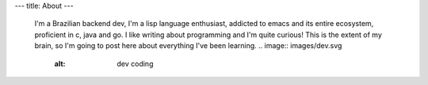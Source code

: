 ---
title: About
---

 I'm a Brazilian backend dev, I'm a lisp language enthusiast, addicted to emacs and its entire ecosystem, proficient in c, java and go. I like writing about programming and I'm quite curious! This is the extent of my brain, so I'm going to post here about everything I've been learning.
 .. image:: images/dev.svg
    :alt: dev coding